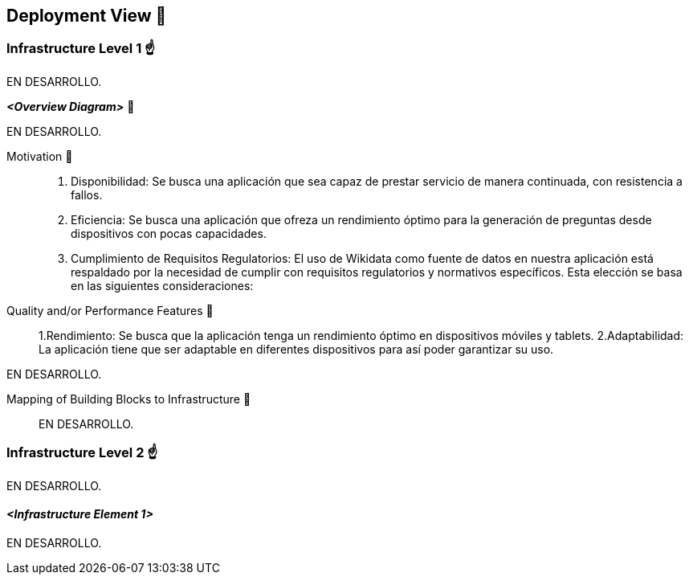 ifndef::imagesdir[:imagesdir: ../images]

[[section-deployment-view]]


== Deployment View 👀


=== Infrastructure Level 1 ☝️

EN DESARROLLO.

_**<Overview Diagram>**_ 🎀

EN DESARROLLO.

Motivation 🤩:: 

1. Disponibilidad: Se busca una aplicación que sea capaz de prestar servicio de manera continuada, con resistencia a fallos.
2. Eficiencia: Se busca una aplicación que ofreza un rendimiento óptimo para la generación de preguntas desde dispositivos con pocas capacidades.
3. Cumplimiento de Requisitos Regulatorios: El uso de Wikidata como fuente de datos en nuestra aplicación está respaldado por la necesidad de cumplir con requisitos regulatorios y normativos específicos. Esta elección se basa en las siguientes consideraciones:



Quality and/or Performance Features 🎉:: 

1.Rendimiento: Se busca que la aplicación tenga un rendimiento óptimo en dispositivos móviles y tablets.
2.Adaptabilidad: La aplicación tiene que ser adaptable en diferentes dispositivos para así poder garantizar su uso.




EN DESARROLLO.

Mapping of Building Blocks to Infrastructure 📜:: 

EN DESARROLLO.


=== Infrastructure Level 2 ☝️

EN DESARROLLO.


==== _<Infrastructure Element 1>_

EN DESARROLLO.
